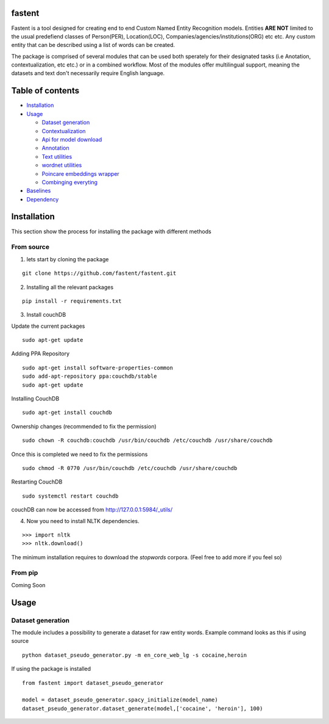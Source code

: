 fastent
=======

Fastent is a tool designed for creating end to end Custom Named Entity
Recognition models. Entities **ARE NOT** limited to the usual predefiend
classes of Person(PER), Location(LOC),
Companies/agencies/institutions(ORG) etc etc. Any custom entity that can
be described using a list of words can be created.

The package is comprised of several modules that can be used both
sperately for their designated tasks (i.e Anotation, contextualization,
etc etc.) or in a combined workflow. Most of the modules offer
multilingual support, meaning the datasets and text don't necessarily
require English language.

Table of contents
=================

.. raw:: html

   <!--ts-->

-  `Installation <#installation>`__
-  `Usage <#usage>`__

   -  `Dataset generation <#Dataset-Generation>`__
   -  `Contextualization <#Contextualization>`__
   -  `Api for model download <#Api>`__
   -  `Annotation <#Annotation>`__
   -  `Text utilities <#Text-utilities>`__
   -  `wordnet utilities <#Wordnet>`__
   -  `Poincare embeddings wrapper <#Poincare>`__
   -  `Combinging everyting <#combo>`__

-  `Baselines <#tests>`__
-  `Dependency <#dependency>`__

Installation
============

This section show the process for installing the package with different
methods

From source
~~~~~~~~~~~

1) lets start by cloning the package

::

    git clone https://github.com/fastent/fastent.git

2) Installing all the relevant packages

::

    pip install -r requirements.txt 

3) Install couchDB

Update the current packages

::

    sudo apt-get update

Adding PPA Repository

::

    sudo apt-get install software-properties-common
    sudo add-apt-repository ppa:couchdb/stable
    sudo apt-get update

Installing CouchDB

::

    sudo apt-get install couchdb

Ownership changes (recommended to fix the permission)

::

    sudo chown -R couchdb:couchdb /usr/bin/couchdb /etc/couchdb /usr/share/couchdb

Once this is completed we need to fix the permissions

::

    sudo chmod -R 0770 /usr/bin/couchdb /etc/couchdb /usr/share/couchdb

Restarting CouchDB

::

    sudo systemctl restart couchdb

couchDB can now be accessed from http://127.0.0.1:5984/\_utils/

4) Now you need to install NLTK dependencies.

::

    >>> import nltk
    >>> nltk.download()

The minimum installation requires to download the *stopwords* corpora.
(Feel free to add more if you feel so)

From pip
~~~~~~~~

Coming Soon

Usage
=====

Dataset generation
~~~~~~~~~~~~~~~~~~

The module includes a possibility to generate a dataset for raw entity
words. Example command looks as this if using source

::

    python dataset_pseudo_generator.py -m en_core_web_lg -s cocaine,heroin

If using the package is installed

::

    from fastent import dataset_pseudo_generator

    model = dataset_pseudo_generator.spacy_initialize(model_name)
    dataset_pseudo_generator.dataset_generate(model,['cocaine', 'heroin'], 100)

